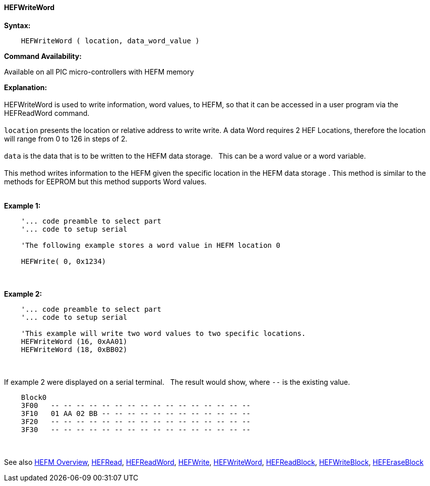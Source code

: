 //erv 04110218
==== HEFWriteWord


*Syntax:*
[subs="quotes"]
----
    HEFWriteWord ( location, data_word_value )
----
*Command Availability:*

Available on all PIC micro-controllers with HEFM memory

*Explanation:*
{empty} +
{empty} +
HEFWriteWord is used to write information, word values, to HEFM, so that it can be accessed in a user program via the HEFReadWord command.
{empty} +
{empty} +
`location` presents the location or relative address to write write. A data Word requires 2 HEF Locations, therefore the location will range from 0 to 126 in steps of 2. 
{empty} +
{empty} +
`data` is the data that is to be written to the HEFM data storage.&#160;&#160;&#160;This can be a word value or a word variable.
{empty} +
{empty} +
This method writes information to the HEFM given the specific location in the HEFM data storage .
This method is similar to the methods for EEPROM but this method supports Word values.
{empty} +
{empty} +

*Example 1:*
----
    '... code preamble to select part
    '... code to setup serial

    'The following example stores a word value in HEFM location 0
       
    HEFWrite( 0, 0x1234)
----

{empty} +
{empty} +
*Example 2:*
----
    '... code preamble to select part
    '... code to setup serial

    'This example will write two word values to two specific locations.
    HEFWriteWord (16, 0xAA01)   
    HEFWriteWord (18, 0xBB02)  
----
{empty} +
{empty} +
If example 2 were displayed on a serial terminal.&#160;&#160;&#160;The result would show, where `--` is the existing value.

----
    Block0  
    3F00   -- -- -- -- -- -- -- -- -- -- -- -- -- -- -- --
    3F10   01 AA 02 BB -- -- -- -- -- -- -- -- -- -- -- --
    3F20   -- -- -- -- -- -- -- -- -- -- -- -- -- -- -- --
    3F30   -- -- -- -- -- -- -- -- -- -- -- -- -- -- -- --
----
{empty} +
{empty} +
See also
<<_hefm_overview,HEFM Overview>>,
<<_hefread,HEFRead>>,
<<_hefreadword,HEFReadWord>>,
<<_hefwrite,HEFWrite>>,
<<_hefwriteword,HEFWriteWord>>,
<<_hefreadblock,HEFReadBlock>>,
<<_hefwriteblock,HEFWriteBlock>>,
<<_heferaseblock,HEFEraseBlock>>
